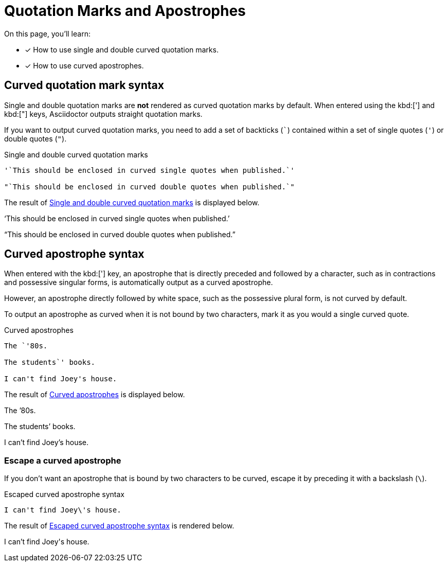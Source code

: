 = Quotation Marks and Apostrophes

On this page, you'll learn:

* [x] How to use single and double curved quotation marks.
* [x] How to use curved apostrophes.

== Curved quotation mark syntax

Single and double quotation marks are *not* rendered as curved quotation marks by default.
When entered using the kbd:['] and kbd:["] keys, Asciidoctor outputs straight
quotation marks.

If you want to output curved quotation marks, you need to add a set of backticks (`{backtick}`) contained within a set of single quotes (`'`) or double quotes (`"`).

.Single and double curved quotation marks
[#ex-curved-marks]
----
'`This should be enclosed in curved single quotes when published.`'

"`This should be enclosed in curved double quotes when published.`"
----

The result of <<ex-curved-marks>> is displayed below.

====
'`This should be enclosed in curved single quotes when published.`'

"`This should be enclosed in curved double quotes when published.`"
====

== Curved apostrophe syntax

When entered with the kbd:['] key, an apostrophe that is directly preceded and followed by a character, such as in contractions and possessive singular forms, is automatically output as a curved apostrophe.

However, an apostrophe directly followed by white space, such as the possessive plural form, is not curved by default.

To output an apostrophe as curved when it is not bound by two characters, mark it as you would a single curved quote.

.Curved apostrophes
[#ex-curved-apostrophe]
----
The `'80s.

The students`' books.

I can't find Joey's house.
----

The result of <<ex-curved-apostrophe>> is displayed below.

====
The `'80s.

The students`' books.

I can't find Joey's house.
====

=== Escape a curved apostrophe

If you don't want an apostrophe that is bound by two characters to be curved, escape it by preceding it with a backslash (`{backslash}`).

.Escaped curved apostrophe syntax
[#ex-escape]
----
I can't find Joey\'s house.
----

The result of <<ex-escape>> is rendered below.

====
I can't find Joey\'s house.
====

